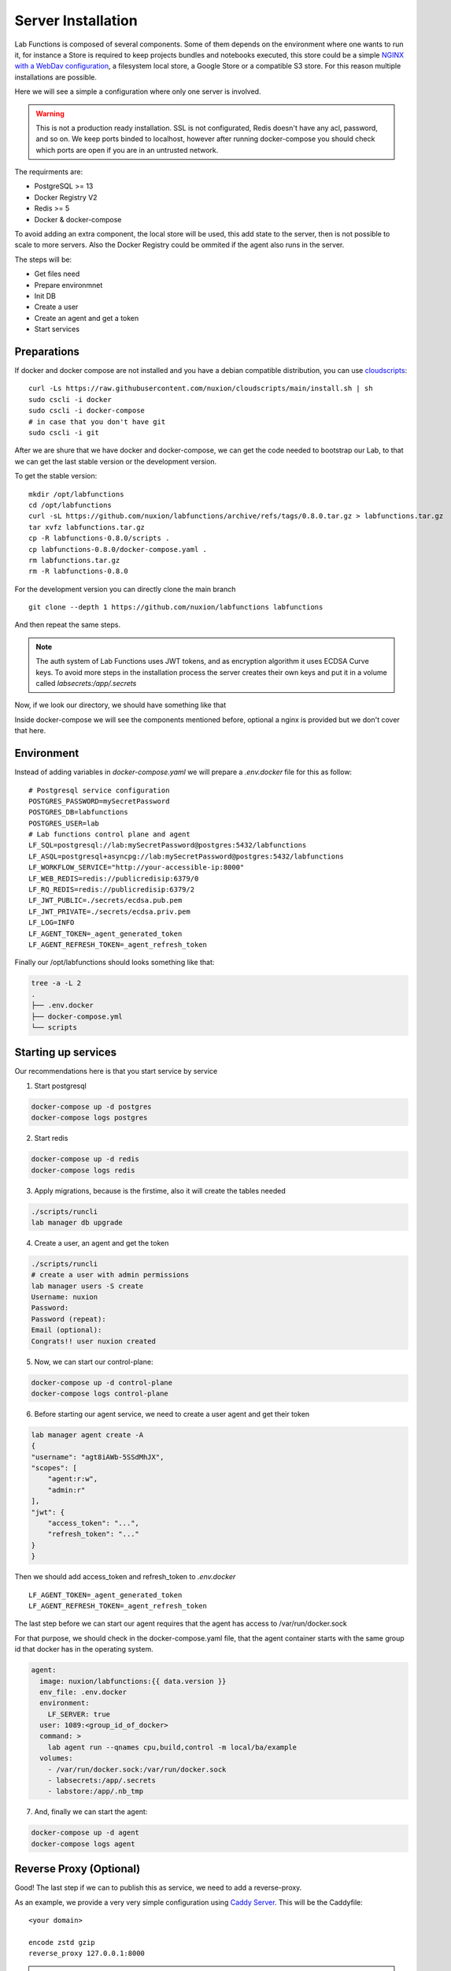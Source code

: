Server Installation
=======================

Lab Functions is composed of several components. Some of them depends on the environment where one wants to run it, for instance a Store is required to keep projects bundles and notebooks executed, this store could be a simple `NGINX with a WebDav configuration <https://github.com/nuxion/labfunctions/blob/main/fileserver.conf>`_, a filesystem local store, a Google Store or a compatible S3 store. For this reason multiple installations are possible.

Here we will see a simple a configuration where only one server is involved.

.. warning::
    This is not a production ready installation.
    SSL is not configurated, Redis doesn't have any acl, password, and so on.
    We keep ports binded to localhost, however after running docker-compose
    you should check which ports are open if you are in an untrusted network. 

The requirments are:

* PostgreSQL >= 13
* Docker Registry V2
* Redis >= 5
* Docker & docker-compose

To avoid adding an extra component, the local store will be used, this add state to the server, then is not possible to scale to more servers. Also the Docker Registry could be ommited if the agent also runs in the server.

The steps will be:

* Get files need
* Prepare environmnet
* Init DB
* Create a user
* Create an agent and get a token
* Start services

Preparations
---------------

If docker and docker compose are not installed and you have a debian compatible distribution, you can use `cloudscripts <https://github.com/nuxion/cloudscripts/>`_: ::

  curl -Ls https://raw.githubusercontent.com/nuxion/cloudscripts/main/install.sh | sh
  sudo cscli -i docker
  sudo cscli -i docker-compose
  # in case that you don't have git
  sudo cscli -i git

After we are shure that we have docker and docker-compose, we can get the code needed to bootstrap our Lab, to that we can get the last stable version or the development version. 
  
To get the stable version: ::

  mkdir /opt/labfunctions
  cd /opt/labfunctions
  curl -sL https://github.com/nuxion/labfunctions/archive/refs/tags/0.8.0.tar.gz > labfunctions.tar.gz
  tar xvfz labfunctions.tar.gz
  cp -R labfunctions-0.8.0/scripts .
  cp labfunctions-0.8.0/docker-compose.yaml .
  rm labfunctions.tar.gz
  rm -R labfunctions-0.8.0

For the development version you can directly clone the main branch ::

  git clone --depth 1 https://github.com/nuxion/labfunctions labfunctions

And then repeat the same steps. 
 
.. note::

   The auth system of Lab Functions uses JWT tokens, and as encryption algorithm it uses ECDSA Curve keys. To avoid more steps in the installation process the server creates their own keys and put it in a volume called `labsecrets:/app/.secrets`


Now, if we look our directory, we should have something like that

Inside docker-compose we will see the components mentioned before, optional a nginx is provided but we don't cover that here.

Environment
---------------

Instead of adding variables in `docker-compose.yaml` we will prepare a `.env.docker` file for this as follow: ::

  # Postgresql service configuration
  POSTGRES_PASSWORD=mySecretPassword
  POSTGRES_DB=labfunctions
  POSTGRES_USER=lab
  # Lab functions control plane and agent
  LF_SQL=postgresql://lab:mySecretPassword@postgres:5432/labfunctions
  LF_ASQL=postgresql+asyncpg://lab:mySecretPassword@postgres:5432/labfunctions
  LF_WORKFLOW_SERVICE="http://your-accessible-ip:8000"
  LF_WEB_REDIS=redis://publicredisip:6379/0
  LF_RQ_REDIS=redis://publicredisip:6379/2
  LF_JWT_PUBLIC=./secrets/ecdsa.pub.pem
  LF_JWT_PRIVATE=./secrets/ecdsa.priv.pem
  LF_LOG=INFO
  LF_AGENT_TOKEN=_agent_generated_token
  LF_AGENT_REFRESH_TOKEN=_agent_refresh_token


Finally our /opt/labfunctions should looks something like that:

.. code-block:: bash

                tree -a -L 2
                .
                ├── .env.docker
                ├── docker-compose.yml
                └── scripts


Starting up services
---------------------

Our recommendations here is that you start service by service


1. Start postgresql
   
.. code-block:: bash

                docker-compose up -d postgres
                docker-compose logs postgres

   
2. Start redis

.. code-block:: bash

                docker-compose up -d redis
                docker-compose logs redis


3. Apply migrations, because is the firstime, also it will create the tables needed


.. code-block:: bash

                ./scripts/runcli
                lab manager db upgrade


4. Create a user, an agent and get the token

.. code-block:: bash

                ./scripts/runcli
                # create a user with admin permissions
                lab manager users -S create
                Username: nuxion
                Password:
                Password (repeat):
                Email (optional):
                Congrats!! user nuxion created

   
                
5. Now, we can start our control-plane:


.. code-block:: bash

                docker-compose up -d control-plane
                docker-compose logs control-plane



6. Before starting our agent service, we need to create a user agent and get their token 
   
.. code-block:: bash

                lab manager agent create -A
                {
                "username": "agt8iAWb-5SSdMhJX",
                "scopes": [
                    "agent:r:w",
                    "admin:r"
                ],
                "jwt": {
                    "access_token": "...",
                    "refresh_token": "..."
                }
                }

Then we should add access_token and refresh_token to `.env.docker` ::

  LF_AGENT_TOKEN=_agent_generated_token
  LF_AGENT_REFRESH_TOKEN=_agent_refresh_token

The last step before we can start our agent requires that the agent has access to /var/run/docker.sock

For that purpose, we should check in the docker-compose.yaml file, that the agent container starts with the same group id that docker has in the operating system. 

.. code-block:: yaml
                
                agent:
                  image: nuxion/labfunctions:{{ data.version }}
                  env_file: .env.docker
                  environment:
                    LF_SERVER: true
                  user: 1089:<group_id_of_docker>
                  command: >
                    lab agent run --qnames cpu,build,control -m local/ba/example
                  volumes:
                    - /var/run/docker.sock:/var/run/docker.sock
                    - labsecrets:/app/.secrets
                    - labstore:/app/.nb_tmp
 
  
7. And, finally we can start the agent:

.. code-block:: bash

                docker-compose up -d agent
                docker-compose logs agent



Reverse Proxy (Optional)
-------------------------

Good! The last step if we can to publish this as service, we need to add a reverse-proxy.

As an example, we provide a very very simple configuration using `Caddy Server <https://caddyserver.com/>`_. This will be the Caddyfile: ::

  <your domain>

  encode zstd gzip
  reverse_proxy 127.0.0.1:8000


.. note::

   If a real domain is provided Caddy will get a SSL certificate for you.
   TCP ports 80, 443 should be open, and root permissions are required.

Lastly, if you want that caddy keep running as service you should configured it as a SystemD service,
refer to https://caddyserver.com/docs/running#using-the-service
   
